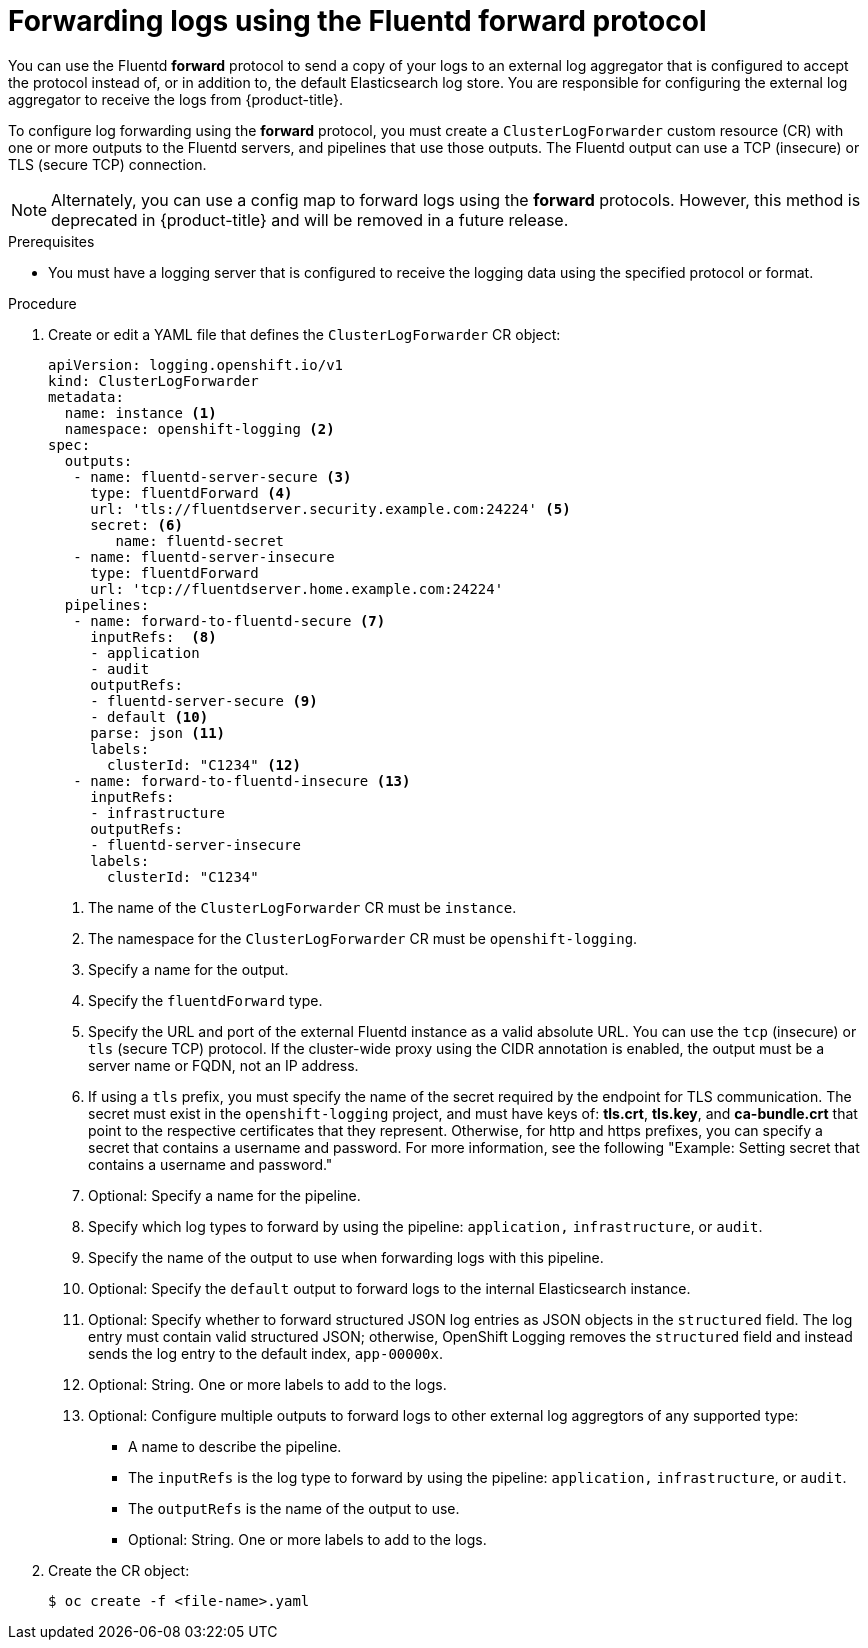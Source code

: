 [id="cluster-logging-collector-log-forward-fluentd_{context}"]
= Forwarding logs using the Fluentd forward protocol

You can use the Fluentd *forward* protocol to send a copy of your logs to an external log aggregator that is configured to accept the protocol instead of, or in addition to, the default Elasticsearch log store. You are responsible for configuring the external log aggregator to receive the logs from {product-title}.

To configure log forwarding using the *forward* protocol, you must create a `ClusterLogForwarder` custom resource (CR) with one or more outputs to the Fluentd servers, and pipelines that use those outputs. The Fluentd output can use a TCP (insecure) or TLS (secure TCP) connection.

[NOTE]
====
Alternately, you can use a config map to forward logs using the *forward* protocols. However, this method is deprecated in {product-title} and will be removed in a future release.
====

.Prerequisites

* You must have a logging server that is configured to receive the logging data using the specified protocol or format.

.Procedure

. Create or edit a YAML file that defines the `ClusterLogForwarder` CR object:
+
[source,yaml]
----
apiVersion: logging.openshift.io/v1
kind: ClusterLogForwarder
metadata:
  name: instance <1>
  namespace: openshift-logging <2>
spec:
  outputs:
   - name: fluentd-server-secure <3>
     type: fluentdForward <4>
     url: 'tls://fluentdserver.security.example.com:24224' <5>
     secret: <6>
        name: fluentd-secret
   - name: fluentd-server-insecure
     type: fluentdForward
     url: 'tcp://fluentdserver.home.example.com:24224'
  pipelines:
   - name: forward-to-fluentd-secure <7>
     inputRefs:  <8>
     - application
     - audit
     outputRefs:
     - fluentd-server-secure <9>
     - default <10>
     parse: json <11>
     labels:
       clusterId: "C1234" <12>
   - name: forward-to-fluentd-insecure <13>
     inputRefs:
     - infrastructure
     outputRefs:
     - fluentd-server-insecure
     labels:
       clusterId: "C1234"
----
<1> The name of the `ClusterLogForwarder` CR must be `instance`.
<2> The namespace for the `ClusterLogForwarder` CR must be `openshift-logging`.
<3> Specify a name for the output.
<4> Specify the `fluentdForward` type.
<5> Specify the URL and port of the external Fluentd instance as a valid absolute URL. You can use the `tcp` (insecure) or `tls` (secure TCP) protocol. If the cluster-wide proxy using the CIDR annotation is enabled, the output must be a server name or FQDN, not an IP address.
<6> If using a `tls` prefix, you must specify the name of the secret required by the endpoint for TLS communication. The secret must exist in the `openshift-logging` project, and must have keys of: *tls.crt*, *tls.key*, and *ca-bundle.crt* that point to the respective certificates that they represent. Otherwise, for http and https prefixes, you can specify a secret that contains a username and password. For more information, see the following "Example: Setting secret that contains a username and password."
<7> Optional: Specify a name for the pipeline.
<8> Specify which log types to forward by using the pipeline: `application,` `infrastructure`, or `audit`.
<9> Specify the name of the output to use when forwarding logs with this pipeline.
<10> Optional: Specify the `default` output to forward logs to the internal Elasticsearch instance.
<11> Optional: Specify whether to forward structured JSON log entries as JSON objects in the `structured` field. The log entry must contain valid structured JSON; otherwise, OpenShift Logging removes the `structured` field and instead sends the log entry to the default index, `app-00000x`.
<12> Optional: String. One or more labels to add to the logs.
<13> Optional: Configure multiple outputs to forward logs to other external log aggregtors of any supported type:
** A name to describe the pipeline.
** The `inputRefs` is the log type to forward by using the pipeline: `application,` `infrastructure`, or `audit`.
** The `outputRefs` is the name of the output to use.
** Optional: String. One or more labels to add to the logs.

. Create the CR object:
+
[source,terminal]
----
$ oc create -f <file-name>.yaml
----
